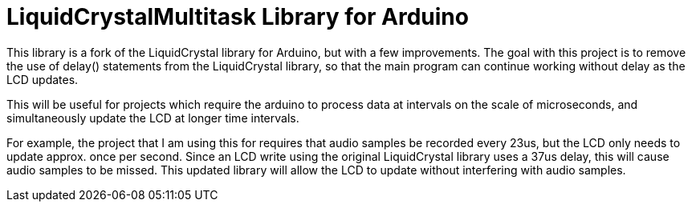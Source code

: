 # LiquidCrystalMultitask Library for Arduino

This library is a fork of the LiquidCrystal library for Arduino, but with a few improvements. The goal with this project is to remove the use of delay() statements from the LiquidCrystal library, so that the main program can continue working without delay as the LCD updates.  

This will be useful for projects which require the arduino to process data at intervals on the scale of microseconds, and simultaneously update the LCD at longer time intervals.

For example, the project that I am using this for requires that audio samples be recorded every 23us, but the LCD only needs to update approx. once per second. Since an LCD write using the original LiquidCrystal library uses a 37us delay, this will cause audio samples to be missed. This updated library will allow the LCD to update without interfering with audio samples.
